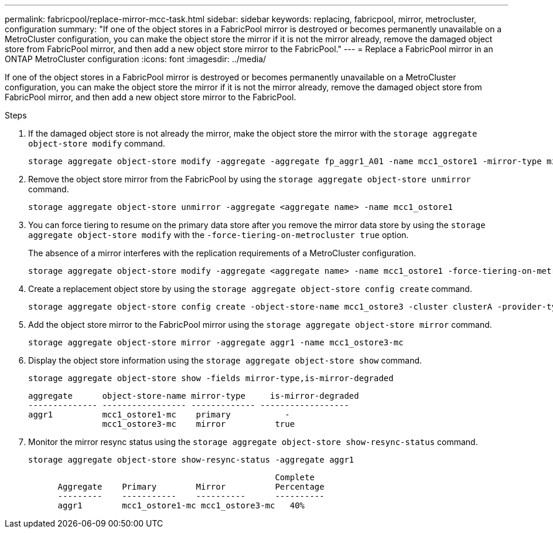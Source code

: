 ---
permalink: fabricpool/replace-mirror-mcc-task.html
sidebar: sidebar
keywords: replacing, fabricpool, mirror, metrocluster, configuration
summary: "If one of the object stores in a FabricPool mirror is destroyed or becomes permanently unavailable on a MetroCluster configuration, you can make the object store the mirror if it is not the mirror already, remove the damaged object store from FabricPool mirror, and then add a new object store mirror to the FabricPool."
---
= Replace a FabricPool mirror in an ONTAP MetroCluster configuration
:icons: font
:imagesdir: ../media/

[.lead]
If one of the object stores in a FabricPool mirror is destroyed or becomes permanently unavailable on a MetroCluster configuration, you can make the object store the mirror if it is not the mirror already, remove the damaged object store from FabricPool mirror, and then add a new object store mirror to the FabricPool.

.Steps

. If the damaged object store is not already the mirror, make the object store the mirror with the `storage aggregate object-store modify` command.
+
----
storage aggregate object-store modify -aggregate -aggregate fp_aggr1_A01 -name mcc1_ostore1 -mirror-type mirror
----

. Remove the object store mirror from the FabricPool by using the `storage aggregate object-store unmirror` command.
+
----
storage aggregate object-store unmirror -aggregate <aggregate name> -name mcc1_ostore1
----

. You can force tiering to resume on the primary data store after you remove the mirror data store by using the `storage aggregate object-store modify` with the `-force-tiering-on-metrocluster true` option.
+
The absence of a mirror interferes with the replication requirements of a MetroCluster configuration.
+
----
storage aggregate object-store modify -aggregate <aggregate name> -name mcc1_ostore1 -force-tiering-on-metrocluster true
----

. Create a replacement object store by using the `storage aggregate object-store config create` command.
+
----
storage aggregate object-store config create -object-store-name mcc1_ostore3 -cluster clusterA -provider-type SGWS -server <SGWS-server-1> -container-name <SGWS-bucket-1> -access-key <key> -secret-password <password> -encrypt <true|false> -provider <provider-type> -is-ssl-enabled <true|false> ipspace <IPSpace>
----

. Add the object store mirror to the FabricPool mirror using the `storage aggregate object-store mirror` command.
+
----
storage aggregate object-store mirror -aggregate aggr1 -name mcc1_ostore3-mc
----

. Display the object store information using the `storage aggregate object-store show` command.
+
----
storage aggregate object-store show -fields mirror-type,is-mirror-degraded
----
+
----
aggregate      object-store-name mirror-type     is-mirror-degraded
-------------- ----------------- ------------- ------------------
aggr1          mcc1_ostore1-mc    primary           -
               mcc1_ostore3-mc    mirror          true
----

. Monitor the mirror resync status using the `storage aggregate object-store show-resync-status` command.
+
----
storage aggregate object-store show-resync-status -aggregate aggr1
----
+
----
                                                  Complete
      Aggregate    Primary        Mirror          Percentage
      ---------    -----------    ----------      ----------
      aggr1        mcc1_ostore1-mc mcc1_ostore3-mc   40%
----

// 2024-12-18 ONTAPDOC-2606